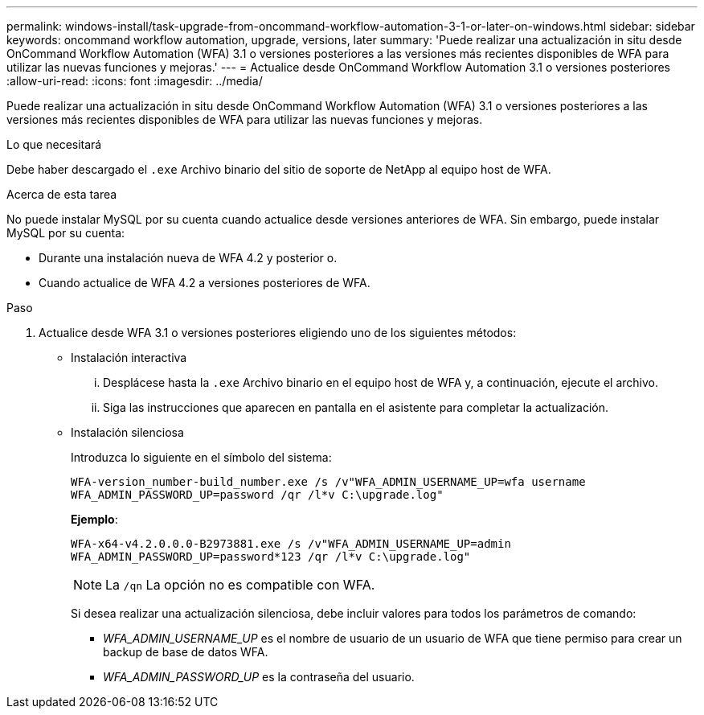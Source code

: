---
permalink: windows-install/task-upgrade-from-oncommand-workflow-automation-3-1-or-later-on-windows.html 
sidebar: sidebar 
keywords: oncommand workflow automation, upgrade, versions, later 
summary: 'Puede realizar una actualización in situ desde OnCommand Workflow Automation (WFA) 3.1 o versiones posteriores a las versiones más recientes disponibles de WFA para utilizar las nuevas funciones y mejoras.' 
---
= Actualice desde OnCommand Workflow Automation 3.1 o versiones posteriores
:allow-uri-read: 
:icons: font
:imagesdir: ../media/


[role="lead"]
Puede realizar una actualización in situ desde OnCommand Workflow Automation (WFA) 3.1 o versiones posteriores a las versiones más recientes disponibles de WFA para utilizar las nuevas funciones y mejoras.

.Lo que necesitará
Debe haber descargado el `.exe` Archivo binario del sitio de soporte de NetApp al equipo host de WFA.

.Acerca de esta tarea
No puede instalar MySQL por su cuenta cuando actualice desde versiones anteriores de WFA. Sin embargo, puede instalar MySQL por su cuenta:

* Durante una instalación nueva de WFA 4.2 y posterior o.
* Cuando actualice de WFA 4.2 a versiones posteriores de WFA.


.Paso
. Actualice desde WFA 3.1 o versiones posteriores eligiendo uno de los siguientes métodos:
+
** Instalación interactiva
+
... Desplácese hasta la `.exe` Archivo binario en el equipo host de WFA y, a continuación, ejecute el archivo.
... Siga las instrucciones que aparecen en pantalla en el asistente para completar la actualización.


** Instalación silenciosa
+
Introduzca lo siguiente en el símbolo del sistema:

+
`WFA-version_number-build_number.exe /s /v"WFA_ADMIN_USERNAME_UP=wfa username WFA_ADMIN_PASSWORD_UP=password /qr /l*v C:\upgrade.log"`

+
*Ejemplo*:

+
`WFA-x64-v4.2.0.0.0-B2973881.exe /s /v"WFA_ADMIN_USERNAME_UP=admin WFA_ADMIN_PASSWORD_UP=password*123 /qr /l*v C:\upgrade.log"`

+

NOTE: La `/qn` La opción no es compatible con WFA.

+
Si desea realizar una actualización silenciosa, debe incluir valores para todos los parámetros de comando:

+
*** _WFA_ADMIN_USERNAME_UP_ es el nombre de usuario de un usuario de WFA que tiene permiso para crear un backup de base de datos WFA.
*** _WFA_ADMIN_PASSWORD_UP_ es la contraseña del usuario.





